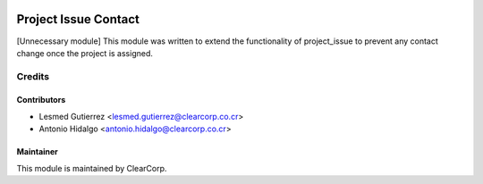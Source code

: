.. image:: https://img.shields.io/badge/licence-AGPL--3-blue.svg
   :target: http://www.gnu.org/licenses/agpl-3.0-standalone.html
   :alt: License: AGPL-3

=====================
Project Issue Contact
=====================

[Unnecessary module] This module was written to extend the functionality
of project_issue to prevent any contact change once the project is assigned.

Credits
=======

Contributors
------------

* Lesmed Gutierrez <lesmed.gutierrez@clearcorp.co.cr>
* Antonio Hidalgo <antonio.hidalgo@clearcorp.co.cr>


Maintainer
----------

.. image:: https://avatars0.githubusercontent.com/u/7594691?v=3&s=200
   :alt: ClearCorp
   :target: http://clearcorp.cr

This module is maintained by ClearCorp.
